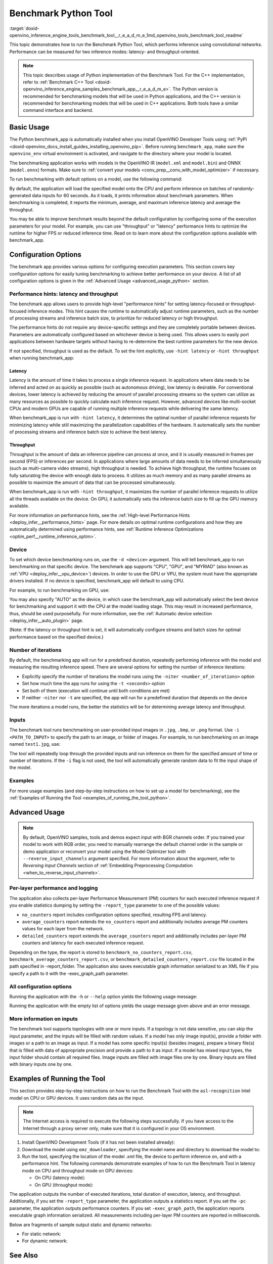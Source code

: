.. index:: pair: page; Benchmark Python Tool
.. _doxid-openvino_inference_engine_tools_benchmark_tool__r_e_a_d_m_e:

Benchmark Python Tool
=======================

:target:`doxid-openvino_inference_engine_tools_benchmark_tool__r_e_a_d_m_e_1md_openvino_tools_benchmark_tool_readme` 

This topic demonstrates how to run the Benchmark Python Tool, which performs 
inference using convolutional networks. Performance can be measured for two 
inference modes: latency- and throughput-oriented.

.. note:: This topic describes usage of Python implementation of the Benchmark 
   Tool. For the C++ implementation, refer to 
   :ref:`Benchmark C++ Tool <doxid-openvino_inference_engine_samples_benchmark_app__r_e_a_d_m_e>`. 
   The Python version is recommended for benchmarking models that will be used 
   in Python applications, and the C++ version is recommended for benchmarking 
   models that will be used in C++ applications. Both tools have a similar 
   command interface and backend.

Basic Usage
~~~~~~~~~~~

The Python benchmark_app is automatically installed when you install OpenVINO 
Developer Tools using :ref:`PyPI <doxid-openvino_docs_install_guides_installing_openvino_pip>`. 
Before running ``benchmark_app``, make sure the ``openvino_env`` virtual 
environment is activated, and navigate to the directory where your model 
is located.

The benchmarking application works with models in the OpenVINO IR 
(``model.xml`` and ``model.bin``) and ONNX (``model.onnx``) formats. Make sure to 
:ref:`convert your models <conv_prep__conv_with_model_optimizer>` 
if necessary. 

To run benchmarking with default options on a model, use the following command:

.. ref-code-block:: cpp

   benchmark_app -m model.xml

By default, the application will load the specified model onto the CPU and 
perform inference on batches of randomly-generated data inputs for 60 seconds. 
As it loads, it prints information about benchmark parameters. When 
benchmarking is completed, it reports the minimum, average, and maximum 
inference latency and average the throughput.

You may be able to improve benchmark results beyond the default configuration 
by configuring some of the execution parameters for your model. For example, 
you can use "throughput" or "latency" performance hints to optimize the runtime 
for higher FPS or reduced inference time. Read on to learn more about the 
configuration options available with benchmark_app.

Configuration Options
~~~~~~~~~~~~~~~~~~~~~

The benchmark app provides various options for configuring execution 
parameters. This section covers key configuration options for easily tuning 
benchmarking to achieve better performance on your device. A list of all 
configuration options is given in the :ref:`Advanced Usage <advanced_usage_python>` 
section.

Performance hints: latency and throughput
-----------------------------------------

The benchmark app allows users to provide high-level "performance hints" for 
setting latency-focused or throughput-focused inference modes. This hint causes 
the runtime to automatically adjust runtime parameters, such as the number of 
processing streams and inference batch size, to prioritize for reduced latency 
or high throughput.

The performance hints do not require any device-specific settings and they are 
completely portable between devices. Parameters are automatically configured 
based on whichever device is being used. This allows users to easily port 
applications between hardware targets without having to re-determine the best 
runtime parameters for the new device.

If not specified, throughput is used as the default. To set the hint 
explicitly, use ``-hint latency`` or ``-hint throughput`` when running 
benchmark_app:

.. ref-code-block:: cpp

   benchmark_app -m model.xml -hint latency
   benchmark_app -m model.xml -hint throughput


Latency
*******

Latency is the amount of time it takes to process a single inference request. 
In applications where data needs to be inferred and acted on as quickly as 
possible (such as autonomous driving), low latency is desirable. For 
conventional devices, lower latency is achieved by reducing the amount of 
parallel processing streams so the system can utilize as many resources as 
possible to quickly calculate each inference request. However, advanced devices 
like multi-socket CPUs and modern GPUs are capable of running multiple 
inference requests while delivering the same latency.

When benchmark_app is run with ``-hint latency``, it determines the optimal 
number of parallel inference requests for minimizing latency while still 
maximizing the parallelization capabilities of the hardware. It automatically 
sets the number of processing streams and inference batch size to achieve the 
best latency.

Throughput
**********

Throughput is the amount of data an inference pipeline can process at once, and 
it is usually measured in frames per second (FPS) or inferences per second. In 
applications where large amounts of data needs to be inferred simultaneously 
(such as multi-camera video streams), high throughput is needed. To achieve 
high throughput, the runtime focuses on fully saturating the device with enough 
data to process. It utilizes as much memory and as many parallel streams as 
possible to maximize the amount of data that can be processed simultaneously.

When benchmark_app is run with ``-hint throughput``, it maximizes the number of 
parallel inference requests to utilize all the threads available on the device. 
On GPU, it automatically sets the inference batch size to fill up the GPU 
memory available.

For more information on performance hints, see the 
:ref:`High-level Performance Hints <deploy_infer__performance_hints>` 
page. For more details on optimal runtime configurations and how they are 
automatically determined using performance hints, see 
:ref:`Runtime Inference Optimizations <optim_perf__runtime_inference_optim>`.


Device
------

To set which device benchmarking runs on, use the ``-d <device>`` argument. 
This will tell benchmark_app to run benchmarking on that specific device. The 
benchmark app supports "CPU", "GPU", and "MYRIAD" (also known as 
:ref:`VPU <deploy_infer__vpu_device>`) devices. In order to use the GPU or VPU, 
the system must have the appropriate drivers installed. If no device is 
specified, benchmark_app will default to using CPU.

For example, to run benchmarking on GPU, use:

.. ref-code-block:: cpp

   benchmark_app -m model.xml -d GPU

You may also specify "AUTO" as the device, in which case the benchmark_app will 
automatically select the best device for benchmarking and support it with the 
CPU at the model loading stage. This may result in increased performance, thus, 
should be used purposefully. For more information, see the 
:ref:`Automatic device selection <deploy_infer__auto_plugin>` page.

(Note: If the latency or throughput hint is set, it will automatically 
configure streams and batch sizes for optimal performance based on the 
specified device.)

Number of iterations
--------------------

By default, the benchmarking app will run for a predefined duration, repeatedly 
performing inference with the model and measuring the resulting inference 
speed. There are several options for setting the number of inference iterations:

* Explicitly specify the number of iterations the model runs using the ``-niter <number_of_iterations>`` option

* Set how much time the app runs for using the ``-t <seconds>`` option

* Set both of them (execution will continue until both conditions are met)

* If neither ``-niter`` nor ``-t`` are specified, the app will run for a predefined duration that depends on the device

The more iterations a model runs, the better the statistics will be for determining average latency and throughput.

Inputs
------

The benchmark tool runs benchmarking on user-provided input images in ``.jpg``, 
``.bmp``, or ``.png`` format. Use ``-i <PATH_TO_INPUT>`` to specify the path to 
an image, or folder of images. For example, to run benchmarking on an image 
named ``test1.jpg``, use:

.. ref-code-block:: cpp

   ./benchmark_app -m model.xml -i test1.jpg

The tool will repeatedly loop through the provided inputs and run inference on 
them for the specified amount of time or number of iterations. If the ``-i`` flag 
is not used, the tool will automatically generate random data to fit the input 
shape of the model. 

Examples
--------

For more usage examples (and step-by-step instructions on how to set up a model 
for benchmarking), see the :ref:`Examples of Running the Tool <examples_of_running_the_tool_python>`.

.. _advanced_usage_python:

Advanced Usage
~~~~~~~~~~~~~~

.. note:: By default, OpenVINO samples, tools and demos expect input with BGR 
   channels order. If you trained your model to work with RGB order, you need 
   to manually rearrange the default channel order in the sample or demo 
   application or reconvert your model using the Model Optimizer tool with 
   ``--reverse_input_channels`` argument specified. For more information about 
   the argument, refer to *Reversing Input Channels* section of 
   :ref:`Embedding Preprocessing Computation <when_to_reverse_input_channels>`.

Per-layer performance and logging
---------------------------------

The application also collects per-layer Performance Measurement (PM) counters 
for each executed inference request if you enable statistics dumping by setting the 
``-report_type`` parameter to one of the possible values:

* ``no_counters`` report includes configuration options specified, resulting FPS 
  and latency.

* ``average_counters`` report extends the ``no_counters`` report and 
  additionally includes average PM counters values for each layer from the 
  network.

* ``detailed_counters`` report extends the ``average_counters`` report and 
  additionally includes per-layer PM counters and latency for each executed 
  inference request.

Depending on the type, the report is stored to ``benchmark_no_counters_report.csv``, 
``benchmark_average_counters_report.csv``, or ``benchmark_detailed_counters_report.csv`` 
file located in the path specified in -report_folder. The application also 
saves executable graph information serialized to an XML file if you specify a 
path to it with the -exec_graph_path parameter.

All configuration options
-------------------------

Running the application with the ``-h`` or ``--help`` option yields the following usage message:

.. ref-code-block:: cpp

   benchmark_app -h
   [Step 1/11] Parsing and validating input arguments
   usage: benchmark_app [-h [HELP]] [-i PATHS_TO_INPUT [PATHS_TO_INPUT ...]] -m PATH_TO_MODEL [-d TARGET_DEVICE] [-l PATH_TO_EXTENSION] [-c PATH_TO_CLDNN_CONFIG] [-hint {throughput,latency,none}]
                        [-api {sync,async}] [-niter NUMBER_ITERATIONS] [-nireq NUMBER_INFER_REQUESTS] [-b BATCH_SIZE] [-stream_output [STREAM_OUTPUT]] [-t TIME] [-progress [PROGRESS]] [-shape SHAPE]
                        [-data_shape DATA_SHAPE] [-layout LAYOUT] [-nstreams NUMBER_STREAMS]
                        [--latency_percentile {1,2,3,4,5,6,7,8,9,10,11,12,13,14,15,16,17,18,19,20,21,22,23,24,25,26,27,28,29,30,31,32,33,34,35,36,37,38,39,40,41,42,43,44,45,46,47,48,49,50,51,52,53,54,55,56,57,58,59,60,61,62,63,64,65,66,67,68,69,70,71,72,73,74,75,76,77,78,79,80,81,82,83,84,85,86,87,88,89,90,91,92,93,94,95,96,97,98,99,100}]
                        [-enforcebf16 [{True,False}]] [-nthreads NUMBER_THREADS] [-pin {YES,NO,NUMA,HYBRID_AWARE}] [-exec_graph_path EXEC_GRAPH_PATH] [-pc [PERF_COUNTS]] [-pcseq [PCSEQ]]
                        [-inference_only [INFERENCE_ONLY]] [-report_type {no_counters,average_counters,detailed_counters}] [-report_folder REPORT_FOLDER] [-dump_config DUMP_CONFIG]
                        [-load_config LOAD_CONFIG] [-qb {8,16}] [-ip {u8,U8,f16,FP16,f32,FP32}] [-op {u8,U8,f16,FP16,f32,FP32}] [-iop INPUT_OUTPUT_PRECISION] [-cdir CACHE_DIR] [-lfile [LOAD_FROM_FILE]]
                        [-iscale INPUT_SCALE] [-imean INPUT_MEAN]

   Options:
     -h [HELP], --help [HELP]
                           Show this help message and exit.
     -i PATHS_TO_INPUT [PATHS_TO_INPUT ...], --paths_to_input PATHS_TO_INPUT [PATHS_TO_INPUT ...]
                           Optional. Path to a folder with images and/or binaries or to specific image or binary file.It is also allowed to map files to network inputs:
                           input_1:file_1/dir1,file_2/dir2,input_4:file_4/dir4 input_2:file_3/dir3
     -m PATH_TO_MODEL, --path_to_model PATH_TO_MODEL
                           Required. Path to an .xml/.onnx file with a trained model or to a .blob file with a trained compiled model.
     -d TARGET_DEVICE, --target_device TARGET_DEVICE
                           Optional. Specify a target device to infer on (the list of available devices is shown below). Default value is CPU. Use '-d HETERO:<comma separated devices list>' format to
                           specify HETERO plugin. Use '-d MULTI:<comma separated devices list>' format to specify MULTI plugin. The application looks for a suitable plugin for the specified device.
     -l PATH_TO_EXTENSION, --path_to_extension PATH_TO_EXTENSION
                           Optional. Required for CPU custom layers. Absolute path to a shared library with the kernels implementations.
     -c PATH_TO_CLDNN_CONFIG, --path_to_cldnn_config PATH_TO_CLDNN_CONFIG
                           Optional. Required for GPU custom kernels. Absolute path to an .xml file with the kernels description.
     -hint {throughput,latency,none}, --perf_hint {throughput,latency,none}
                           Optional. Performance hint (latency or throughput or none). Performance hint allows the OpenVINO device to select the right network-specific settings. 'throughput': device
                           performance mode will be set to THROUGHPUT. 'latency': device performance mode will be set to LATENCY. 'none': no device performance mode will be set. Using explicit 'nstreams'
                           or other device-specific options, please set hint to 'none'
     -api {sync,async}, --api_type {sync,async}
                           Optional. Enable using sync/async API. Default value is async.
     -niter NUMBER_ITERATIONS, --number_iterations NUMBER_ITERATIONS
                           Optional. Number of iterations. If not specified, the number of iterations is calculated depending on a device.
     -nireq NUMBER_INFER_REQUESTS, --number_infer_requests NUMBER_INFER_REQUESTS
                           Optional. Number of infer requests. Default value is determined automatically for device.
     -b BATCH_SIZE, --batch_size BATCH_SIZE
                           Optional. Batch size value. If not specified, the batch size value is determined from Intermediate Representation
     -stream_output [STREAM_OUTPUT]
                           Optional. Print progress as a plain text. When specified, an interactive progress bar is replaced with a multi-line output.
     -t TIME, --time TIME  Optional. Time in seconds to execute topology.
     -progress [PROGRESS]  Optional. Show progress bar (can affect performance measurement). Default values is 'False'.
     -shape SHAPE          Optional. Set shape for input. For example, "input1[1,3,224,224],input2[1,4]" or "[1,3,224,224]" in case of one input size.This parameter affect model Parameter shape, can be
                           dynamic. For dynamic dimesions use symbol `?`, `-1` or range `low.. up`.
     -data_shape DATA_SHAPE
                           Optional. Optional if network shapes are all static (original ones or set by -shape).Required if at least one input shape is dynamic and input images are not provided.Set shape
                           for input tensors. For example, "input1[1,3,224,224][1,3,448,448],input2[1,4][1,8]" or "[1,3,224,224][1,3,448,448] in case of one input size.
     -layout LAYOUT        Optional. Prompts how network layouts should be treated by application. For example, "input1[NCHW],input2[NC]" or "[NCHW]" in case of one input size.
     -nstreams NUMBER_STREAMS, --number_streams NUMBER_STREAMS
                           Optional. Number of streams to use for inference on the CPU/GPU/MYRIAD (for HETERO and MULTI device cases use format <device1>:<nstreams1>,<device2>:<nstreams2> or just
                           <nstreams>). Default value is determined automatically for a device. Please note that although the automatic selection usually provides a reasonable performance, it still may be
                           non - optimal for some cases, especially for very small networks. Also, using nstreams>1 is inherently throughput-oriented option, while for the best-latency estimations the
                           number of streams should be set to 1. See samples README for more details.
     --latency_percentile {1,2,3,4,5,6,7,8,9,10,11,12,13,14,15,16,17,18,19,20,21,22,23,24,25,26,27,28,29,30,31,32,33,34,35,36,37,38,39,40,41,42,43,44,45,46,47,48,49,50,51,52,53,54,55,56,57,58,59,60,61,62,63,64,65,66,67,68,69,70,71,72,73,74,75,76,77,78,79,80,81,82,83,84,85,86,87,88,89,90,91,92,93,94,95,96,97,98,99,100}
                           Optional. Defines the percentile to be reported in latency metric. The valid range is [1, 100]. The default value is 50 (median).
     -enforcebf16 [{True,False}], --enforce_bfloat16 [{True,False}]
                           Optional. By default floating point operations execution in bfloat16 precision are enforced if supported by platform. 'True' - enable bfloat16 regardless of platform support.
                           'False' - disable bfloat16 regardless of platform support.
     -nthreads NUMBER_THREADS, --number_threads NUMBER_THREADS
                           Number of threads to use for inference on the CPU, GNA (including HETERO and MULTI cases).
     -pin {YES,NO,NUMA,HYBRID_AWARE}, --infer_threads_pinning {YES,NO,NUMA,HYBRID_AWARE}
                           Optional. Enable threads->cores ('YES' which is OpenVINO runtime's default for conventional CPUs), threads->(NUMA)nodes ('NUMA'), threads->appropriate core types
                           ('HYBRID_AWARE', which is OpenVINO runtime's default for Hybrid CPUs) or completely disable ('NO') CPU threads pinning for CPU-involved inference.
     -exec_graph_path EXEC_GRAPH_PATH, --exec_graph_path EXEC_GRAPH_PATH
                           Optional. Path to a file where to store executable graph information serialized.
     -pc [PERF_COUNTS], --perf_counts [PERF_COUNTS]
                           Optional. Report performance counters.
     -pcseq [PCSEQ], --pcseq [PCSEQ]
                           Optional. Report latencies for each shape in -data_shape sequence.
     -inference_only [INFERENCE_ONLY], --inference_only [INFERENCE_ONLY]
                           Optional. If true inputs filling only once before measurements (default for static models), else inputs filling is included into loop measurement (default for dynamic models)
     -report_type {no_counters,average_counters,detailed_counters}, --report_type {no_counters,average_counters,detailed_counters}
                           Optional. Enable collecting statistics report. "no_counters" report contains configuration options specified, resulting FPS and latency. "average_counters" report extends
                           "no_counters" report and additionally includes average PM counters values for each layer from the network. "detailed_counters" report extends "average_counters" report and
                           additionally includes per-layer PM counters and latency for each executed infer request.
     -report_folder REPORT_FOLDER, --report_folder REPORT_FOLDER
                           Optional. Path to a folder where statistics report is stored.
     -dump_config DUMP_CONFIG
                           Optional. Path to JSON file to dump OpenVINO parameters, which were set by application.
     -load_config LOAD_CONFIG
                           Optional. Path to JSON file to load custom OpenVINO parameters. Please note, command line parameters have higher priority then parameters from configuration file.
     -qb {8,16}, --quantization_bits {8,16}
                           Optional. Weight bits for quantization: 8 (I8) or 16 (I16)
     -ip {u8,U8,f16,FP16,f32,FP32}, --input_precision {u8,U8,f16,FP16,f32,FP32}
                           Optional. Specifies precision for all input layers of the network.
     -op {u8,U8,f16,FP16,f32,FP32}, --output_precision {u8,U8,f16,FP16,f32,FP32}
                           Optional. Specifies precision for all output layers of the network.
     -iop INPUT_OUTPUT_PRECISION, --input_output_precision INPUT_OUTPUT_PRECISION
                           Optional. Specifies precision for input and output layers by name. Example: -iop "input:f16, output:f16". Notice that quotes are required. Overwrites precision from ip and op
                           options for specified layers.
     -cdir CACHE_DIR, --cache_dir CACHE_DIR
                           Optional. Enable model caching to specified directory
     -lfile [LOAD_FROM_FILE], --load_from_file [LOAD_FROM_FILE]
                           Optional. Loads model from file directly without read_network.
     -iscale INPUT_SCALE, --input_scale INPUT_SCALE
                           Optional. Scale values to be used for the input image per channel. Values to be provided in the [R, G, B] format. Can be defined for desired input of the model. Example: -iscale
                           data[255,255,255],info[255,255,255]
     -imean INPUT_MEAN, --input_mean INPUT_MEAN
                           Optional. Mean values to be used for the input image per channel. Values to be provided in the [R, G, B] format. Can be defined for desired input of the model. Example: -imean
                           data[255,255,255],info[255,255,255]


Running the application with the empty list of options yields the usage message 
given above and an error message.

More information on inputs
--------------------------

The benchmark tool supports topologies with one or more inputs. If a topology 
is not data sensitive, you can skip the input parameter, and the inputs will 
be filled with random values. If a model has only image input(s), provide a 
folder with images or a path to an image as input. If a model has some specific 
input(s) (besides images), prepare a binary file(s) that is filled with 
data of appropriate precision and provide a path to it as input. If a model has 
mixed input types, the input folder should contain all required files. Image 
inputs are filled with image files one by one. Binary inputs are filled with 
binary inputs one by one.

.. _examples_of_running_the_tool_python:

Examples of Running the Tool
~~~~~~~~~~~~~~~~~~~~~~~~~~~~

This section provides step-by-step instructions on how to run the Benchmark 
Tool with the ``asl-recognition`` Intel model on CPU or GPU devices. It uses 
random data as the input.

.. note:: The Internet access is required to execute the following steps 
   successfully. If you have access to the Internet through a proxy server 
   only, make sure that it is configured in your OS environment.

1. Install OpenVINO Development Tools (if it has not been installed already):

   .. ref-code-block:: cpp

      pip install openvino-dev


2. Download the model using ``omz_downloader``, specifying the model name and directory to download the model to:

   .. ref-code-block:: cpp

      omz_downloader --name asl-recognition-0004 --precisions FP16 --output_dir omz_models


3. Run the tool, specifying the location of the model .xml file, the device to perform inference on, and with a performance hint. The following commands demonstrate examples of how to run the Benchmark Tool in latency mode on CPU and throughput mode on GPU devices:

   * On CPU (latency mode):

     .. ref-code-block:: cpp

        benchmark_app -m omz_models/intel/asl-recognition-0004/FP16/asl-recognition-0004.xml -d CPU -hint latency -progress


   * On GPU (throughput mode):

     .. ref-code-block:: cpp

        benchmark_app -m omz_models/intel/asl-recognition-0004/FP16/asl-recognition-0004.xml -d GPU -hint throughput -progress

The application outputs the number of executed iterations, total duration of 
execution, latency, and throughput.
Additionally, if you set the ``-report_type`` parameter, the application 
outputs a statistics report. If you set the ``-pc`` parameter, the application 
outputs performance counters. If you set ``-exec_graph_path``, the application 
reports executable graph information serialized. All measurements including 
per-layer PM counters are reported in milliseconds.

Below are fragments of sample output static and dynamic networks:

* For static network:

  .. ref-code-block:: cpp
  
        [Step 10/11] Measuring performance (Start inference asynchronously, 4 inference requests using 4 streams for CPU, limits: 60000 ms duration)
        [ INFO ] BENCHMARK IS IN INFERENCE ONLY MODE.
        [ INFO ] Input blobs will be filled once before performance measurements.
        [ INFO ] First inference took 26.26 ms
        Progress: [................... ]  99% done
     
        [Step 11/11] Dumping statistics report
        [ INFO ] Count:      6640 iterations
        [ INFO ] Duration:   60039.70 ms
        [ INFO ] Latency:
        [ INFO ]        Median:  35.36 ms
        [ INFO ]        Avg:    36.12 ms
        [ INFO ]        Min:    18.55 ms
        [ INFO ]        Max:    88.96 ms
        [ INFO ] Throughput: 110.59 FPS

* For dynamic network:

  .. ref-code-block:: cpp

        [Step 10/11] Measuring performance (Start inference asynchronously, 4 inference requests using 4 streams for CPU, limits: 60000 ms duration)
        [ INFO ] BENCHMARK IS IN FULL MODE.
        [ INFO ] Inputs setup stage will be included in performance measurements.
        [ INFO ] First inference took 26.80 ms
        Progress: [................... ]  99% done

        [Step 11/11] Dumping statistics report
        [ INFO ] Count:      5199 iterations
        [ INFO ] Duration:   60043.34 ms
        [ INFO ] Latency:
        [ INFO ]        Median:  41.58 ms
        [ INFO ]        Avg:    46.07 ms
        [ INFO ]        Min:    8.44 ms
        [ INFO ]        Max:    115.65 ms
        [ INFO ] Latency for each data shape group:
        [ INFO ] 1. data : [1, 3, 224, 224]
        [ INFO ]        Median:  38.37 ms
        [ INFO ]        Avg:    30.29 ms
        [ INFO ]        Min:    8.44 ms
        [ INFO ]        Max:    61.30 ms
        [ INFO ] 2. data : [1, 3, 448, 448]
        [ INFO ]        Median:  68.21 ms
        [ INFO ]        Avg:    61.85 ms
        [ INFO ]        Min:    29.58 ms
        [ INFO ]        Max:    115.65 ms
        [ INFO ] Throughput: 86.59 FPS

See Also
~~~~~~~~

* :ref:`Using OpenVINO Samples <get_started__samples_overview>`

* :ref:`Model Optimizer <conv_prep__conv_with_model_optimizer>`

* `Model Downloader <https://github.com/openvinotoolkit/open_model_zoo/blob/master/tools/model_tools/README.md>`__
